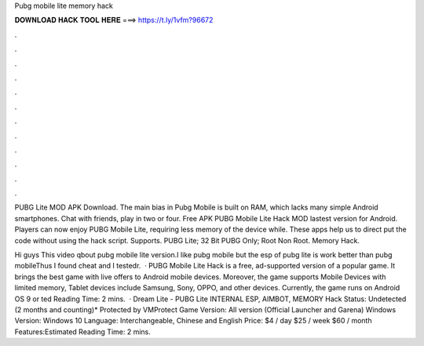Pubg mobile lite memory hack



𝐃𝐎𝐖𝐍𝐋𝐎𝐀𝐃 𝐇𝐀𝐂𝐊 𝐓𝐎𝐎𝐋 𝐇𝐄𝐑𝐄 ===> https://t.ly/1vfm?96672



.



.



.



.



.



.



.



.



.



.



.



.

PUBG Lite MOD APK Download. The main bias in Pubg Mobile is built on RAM, which lacks many simple Android smartphones. Chat with friends, play in two or four. Free APK PUBG Mobile Lite Hack MOD lastest version for Android. Players can now enjoy PUBG Mobile Lite, requiring less memory of the device while. These apps help us to direct put the code without using the hack script. Supports. PUBG Lite; 32 Bit PUBG Only; Root Non Root. Memory Hack.

Hi guys This video qbout pubg mobile lite version.I like pubg mobile but the esp of pubg lite is work better than pubg mobileThus I found cheat and I testedr.  · PUBG Mobile Lite Hack is a free, ad-supported version of a popular game. It brings the best game with live offers to Android mobile devices. Moreover, the game supports Mobile Devices with limited memory, Tablet devices include Samsung, Sony, OPPO, and other devices. Currently, the game runs on Android OS 9 or ted Reading Time: 2 mins.  · Dream Lite - PUBG Lite INTERNAL ESP, AIMBOT, MEMORY Hack Status: Undetected (2 months and counting)* Protected by VMProtect Game Version: All version (Official Launcher and Garena) Windows Version: Windows 10 Language: Interchangeable, Chinese and English Price: $4 / day $25 / week $60 / month Features:Estimated Reading Time: 2 mins.
